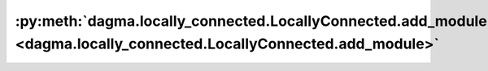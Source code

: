 :py:meth:`dagma.locally_connected.LocallyConnected.add_module <dagma.locally_connected.LocallyConnected.add_module>`
====================================================================================================================
.. _dagma.locally_connected.LocallyConnected.add_module:
.. py:method:: add_module(name: str, module: Optional[Module]) -> None

   Adds a child module to the current module.

   The module can be accessed as an attribute using the given name.

   :param name: name of the child module. The child module can be
                accessed from this module using the given name
   :type name: str
   :param module: child module to be added to the module.
   :type module: Module

